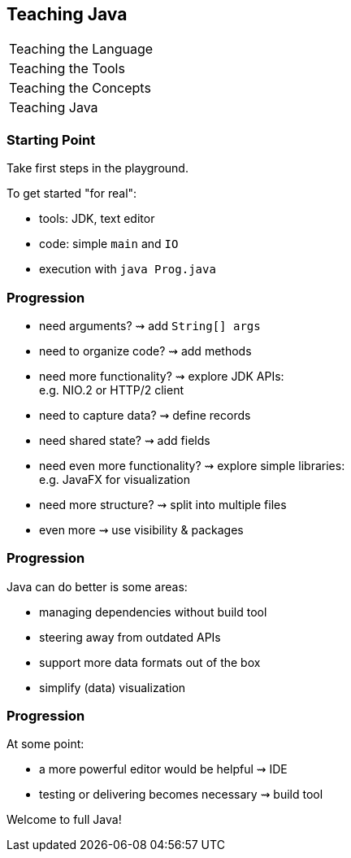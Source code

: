 == Teaching Java

+++
<table class="toc">
	<tr><td>Teaching the Language</td></tr>
	<tr><td>Teaching the Tools</td></tr>
	<tr><td>Teaching the Concepts</td></tr>
	<tr class="toc-current"><td>Teaching Java</td></tr>
</table>
+++

=== Starting Point

Take first steps in the playground.

To get started "for real":

* tools: JDK, text editor
* code: simple `main` and `IO`
* execution with `java Prog.java`

=== Progression

[%step]
* need arguments? ⇝ add `String[] args`
* need to organize code? ⇝ add methods
* need more functionality? ⇝ explore JDK APIs: +
  e.g. NIO.2 or HTTP/2 client
* need to capture data? ⇝ define records
* need shared state? ⇝ add fields
* need even more functionality? ⇝ explore simple libraries: +
  e.g. JavaFX for visualization
* need more structure? ⇝ split into multiple files
* even more ⇝ use visibility & packages

=== Progression

Java can do better is some areas:

* managing dependencies without build tool
* steering away from outdated APIs
* support more data formats out of the box
* simplify (data) visualization

=== Progression

At some point:

* a more powerful editor would be helpful ⇝ IDE
* testing or delivering becomes necessary ⇝ build tool

Welcome to full Java!
